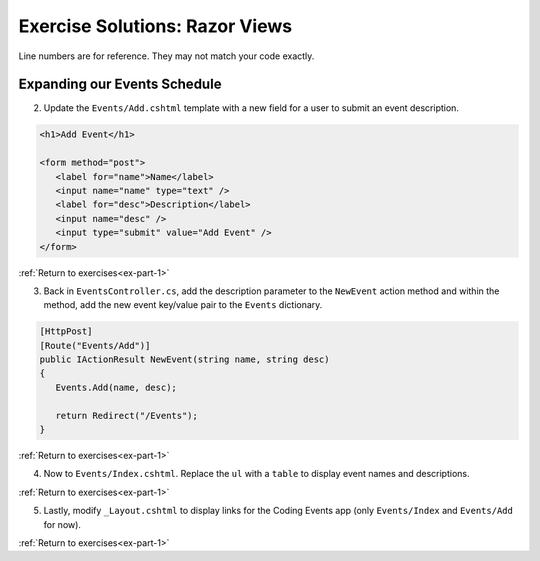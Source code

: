 Exercise Solutions: Razor Views
===============================

Line numbers are for reference. They may not match your code exactly.

Expanding our Events Schedule
-----------------------------

.. _view-dictionary:

2. Update the ``Events/Add.cshtml`` template with a new field for a user to submit an event description.

.. sourcecode:: html

   <h1>Add Event</h1>

   <form method="post">
      <label for="name">Name</label>
      <input name="name" type="text" />
      <label for="desc">Description</label>
      <input name="desc" />
      <input type="submit" value="Add Event" />
   </form>

.. _view-kvp:

:ref:`Return to exercises<ex-part-1>`  

3. Back in ``EventsController.cs``, add the description parameter to the ``NewEvent`` action 
   method and within the method, add the new event key/value pair to the ``Events`` dictionary.

.. sourcecode:: csharp

   [HttpPost]
   [Route("Events/Add")]
   public IActionResult NewEvent(string name, string desc)
   {
      Events.Add(name, desc);

      return Redirect("/Events");
   }

.. _view-table:

:ref:`Return to exercises<ex-part-1>`

4. Now to ``Events/Index.cshtml``. Replace the ``ul`` with a ``table`` to display event names and descriptions.

.. sourcecode:: csharp
   :linenos:

      // inside the "else" block 
      <table>
         <tr>
            <th>
               Name
            </th>
            <th>
               Description
            </th>
         </tr>
         @foreach (KeyValuePair<string, string> evt in ViewBag.events)
         {
            <tr>
               <td>@evt.Key</td>
               <td>@evt.Value</td>
            </tr>
         }
      </table>

.. _view-layout:

:ref:`Return to exercises<ex-part-1>`

5. Lastly, modify ``_Layout.cshtml`` to display links for the Coding Events app (only ``Events/Index`` and ``Events/Add`` for now).


.. sourcecode:: html
   :linenos:

      <header>
      <!-- html code -->
         <div class="navbar-collapse collapse d-sm-inline-flex flex-sm-row-reverse">
            <ul class="navbar-nav flex-grow-1">
               <li class="nav-item">
                  <a class="nav-link text-dark" asp-area="" asp-controller="Events" asp-action="Add">Add</a>
               </li>
            </ul>
         </div>
      <!-- more html -->
      </header>

:ref:`Return to exercises<ex-part-1>`
